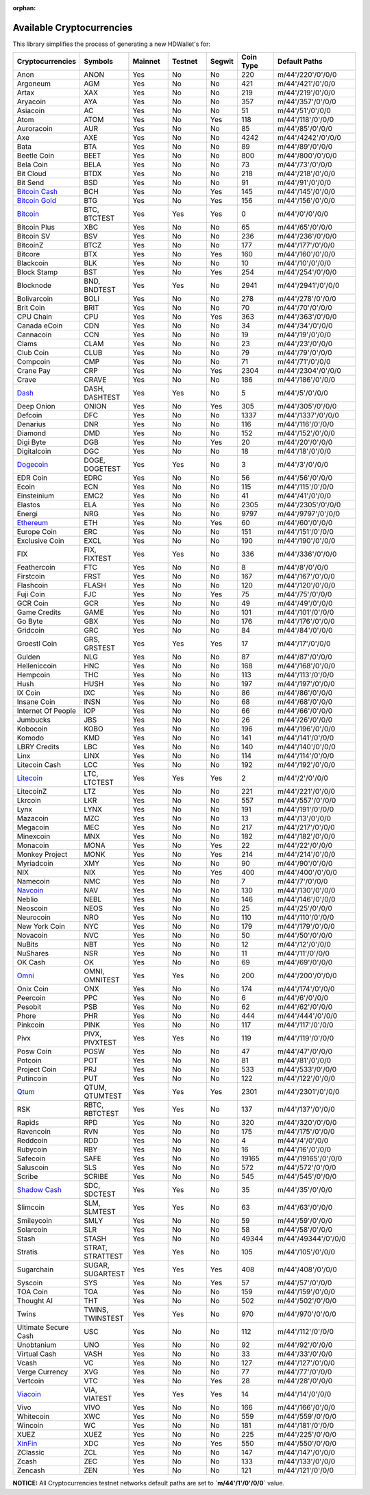 :orphan:

==========================
Available Cryptocurrencies
==========================

This library simplifies the process of generating a new HDWallet's for:

.. list-table::
   :widths: 25 25 25 25 15 25 50
   :header-rows: 1

   * - Cryptocurrencies
     - Symbols
     - Mainnet
     - Testnet
     - Segwit
     - Coin Type
     - Default Paths
   * - Anon
     - ANON
     - Yes
     - No
     - No
     - 220
     - m/44'/220'/0'/0/0
   * - Argoneum
     - AGM
     - Yes
     - No
     - No
     - 421
     - m/44'/421'/0'/0/0
   * - Artax
     - XAX
     - Yes
     - No
     - No
     - 219
     - m/44'/219'/0'/0/0
   * - Aryacoin
     - AYA
     - Yes
     - No
     - No
     - 357
     - m/44'/357'/0'/0/0
   * - Asiacoin
     - AC
     - Yes
     - No
     - No
     - 51
     - m/44'/51'/0'/0/0
   * - Atom
     - ATOM
     - Yes
     - No
     - Yes
     - 118
     - m/44'/118'/0'/0/0
   * - Auroracoin
     - AUR
     - Yes
     - No
     - No
     - 85
     - m/44'/85'/0'/0/0
   * - Axe
     - AXE
     - Yes
     - No
     - No
     - 4242
     - m/44'/4242'/0'/0/0
   * - Bata
     - BTA
     - Yes
     - No
     - No
     - 89
     - m/44'/89'/0'/0/0
   * - Beetle Coin
     - BEET
     - Yes
     - No
     - No
     - 800
     - m/44'/800'/0'/0/0
   * - Bela Coin
     - BELA
     - Yes
     - No
     - No
     - 73
     - m/44'/73'/0'/0/0
   * - Bit Cloud
     - BTDX
     - Yes
     - No
     - No
     - 218
     - m/44'/218'/0'/0/0
   * - Bit Send
     - BSD
     - Yes
     - No
     - No
     - 91
     - m/44'/91'/0'/0/0
   * - `Bitcoin Cash <https://github.com/bitcoincashorg/bitcoincash.org>`_
     - BCH
     - Yes
     - No
     - Yes
     - 145
     - m/44'/145'/0'/0/0
   * - `Bitcoin Gold <https://github.com/BTCGPU/BTCGPU>`_
     - BTG
     - Yes
     - No
     - Yes
     - 156
     - m/44'/156'/0'/0/0
   * - `Bitcoin <https://github.com/bitcoin/bitcoin>`_
     - BTC, BTCTEST
     - Yes
     - Yes
     - Yes
     - 0
     - m/44'/0'/0'/0/0
   * - Bitcoin Plus
     - XBC
     - Yes
     - No
     - No
     - 65
     - m/44'/65'/0'/0/0
   * - Bitcoin SV
     - BSV
     - Yes
     - No
     - No
     - 236
     - m/44'/236'/0'/0/0
   * - BitcoinZ
     - BTCZ
     - Yes
     - No
     - No
     - 177
     - m/44'/177'/0'/0/0
   * - Bitcore
     - BTX
     - Yes
     - No
     - Yes
     - 160
     - m/44'/160'/0'/0/0
   * - Blackcoin
     - BLK
     - Yes
     - No
     - No
     - 10
     - m/44'/10'/0'/0/0
   * - Block Stamp
     - BST
     - Yes
     - No
     - Yes
     - 254
     - m/44'/254'/0'/0/0
   * - Blocknode
     - BND, BNDTEST
     - Yes
     - Yes
     - No
     - 2941
     - m/44'/2941'/0'/0/0
   * - Bolivarcoin
     - BOLI
     - Yes
     - No
     - No
     - 278
     - m/44'/278'/0'/0/0
   * - Brit Coin
     - BRIT
     - Yes
     - No
     - No
     - 70
     - m/44'/70'/0'/0/0
   * - CPU Chain
     - CPU
     - Yes
     - No
     - Yes
     - 363
     - m/44'/363'/0'/0/0
   * - Canada eCoin
     - CDN
     - Yes
     - No
     - No
     - 34
     - m/44'/34'/0'/0/0
   * - Cannacoin
     - CCN
     - Yes
     - No
     - No
     - 19
     - m/44'/19'/0'/0/0
   * - Clams
     - CLAM
     - Yes
     - No
     - No
     - 23
     - m/44'/23'/0'/0/0
   * - Club Coin
     - CLUB
     - Yes
     - No
     - No
     - 79
     - m/44'/79'/0'/0/0
   * - Compcoin
     - CMP
     - Yes
     - No
     - No
     - 71
     - m/44'/71'/0'/0/0
   * - Crane Pay
     - CRP
     - Yes
     - No
     - Yes
     - 2304
     - m/44'/2304'/0'/0/0
   * - Crave
     - CRAVE
     - Yes
     - No
     - No
     - 186
     - m/44'/186'/0'/0/0
   * - `Dash <https://github.com/dashpay/dash>`_
     - DASH, DASHTEST
     - Yes
     - Yes
     - No
     - 5
     - m/44'/5'/0'/0/0
   * - Deep Onion
     - ONION
     - Yes
     - No
     - Yes
     - 305
     - m/44'/305'/0'/0/0
   * - Defcoin
     - DFC
     - Yes
     - No
     - No
     - 1337
     - m/44'/1337'/0'/0/0
   * - Denarius
     - DNR
     - Yes
     - No
     - No
     - 116
     - m/44'/116'/0'/0/0
   * - Diamond
     - DMD
     - Yes
     - No
     - No
     - 152
     - m/44'/152'/0'/0/0
   * - Digi Byte
     - DGB
     - Yes
     - No
     - Yes
     - 20
     - m/44'/20'/0'/0/0
   * - Digitalcoin
     - DGC
     - Yes
     - No
     - No
     - 18
     - m/44'/18'/0'/0/0
   * - `Dogecoin <https://github.com/dogecoin/dogecoin>`_
     - DOGE, DOGETEST
     - Yes
     - Yes
     - No
     - 3
     - m/44'/3'/0'/0/0
   * - EDR Coin
     - EDRC
     - Yes
     - No
     - No
     - 56
     - m/44'/56'/0'/0/0
   * - Ecoin
     - ECN
     - Yes
     - No
     - No
     - 115
     - m/44'/115'/0'/0/0
   * - Einsteinium
     - EMC2
     - Yes
     - No
     - No
     - 41
     - m/44'/41'/0'/0/0
   * - Elastos
     - ELA
     - Yes
     - No
     - No
     - 2305
     - m/44'/2305'/0'/0/0
   * - Energi
     - NRG
     - Yes
     - No
     - No
     - 9797
     - m/44'/9797'/0'/0/0
   * - `Ethereum <https://github.com/ethereum/go-ethereum>`_
     - ETH
     - Yes
     - No
     - Yes
     - 60
     - m/44'/60'/0'/0/0
   * - Europe Coin
     - ERC
     - Yes
     - No
     - No
     - 151
     - m/44'/151'/0'/0/0
   * - Exclusive Coin
     - EXCL
     - Yes
     - No
     - No
     - 190
     - m/44'/190'/0'/0/0
   * - FIX
     - FIX, FIXTEST
     - Yes
     - Yes
     - No
     - 336
     - m/44'/336'/0'/0/0
   * - Feathercoin
     - FTC
     - Yes
     - No
     - No
     - 8
     - m/44'/8'/0'/0/0
   * - Firstcoin
     - FRST
     - Yes
     - No
     - No
     - 167
     - m/44'/167'/0'/0/0
   * - Flashcoin
     - FLASH
     - Yes
     - No
     - No
     - 120
     - m/44'/120'/0'/0/0
   * - Fuji Coin
     - FJC
     - Yes
     - No
     - Yes
     - 75
     - m/44'/75'/0'/0/0
   * - GCR Coin
     - GCR
     - Yes
     - No
     - No
     - 49
     - m/44'/49'/0'/0/0
   * - Game Credits
     - GAME
     - Yes
     - No
     - No
     - 101
     - m/44'/101'/0'/0/0
   * - Go Byte
     - GBX
     - Yes
     - No
     - No
     - 176
     - m/44'/176'/0'/0/0
   * - Gridcoin
     - GRC
     - Yes
     - No
     - No
     - 84
     - m/44'/84'/0'/0/0
   * - Groestl Coin
     - GRS, GRSTEST
     - Yes
     - Yes
     - Yes
     - 17
     - m/44'/17'/0'/0/0
   * - Gulden
     - NLG
     - Yes
     - No
     - No
     - 87
     - m/44'/87'/0'/0/0
   * - Helleniccoin
     - HNC
     - Yes
     - No
     - No
     - 168
     - m/44'/168'/0'/0/0
   * - Hempcoin
     - THC
     - Yes
     - No
     - No
     - 113
     - m/44'/113'/0'/0/0
   * - Hush
     - HUSH
     - Yes
     - No
     - No
     - 197
     - m/44'/197'/0'/0/0
   * - IX Coin
     - IXC
     - Yes
     - No
     - No
     - 86
     - m/44'/86'/0'/0/0
   * - Insane Coin
     - INSN
     - Yes
     - No
     - No
     - 68
     - m/44'/68'/0'/0/0
   * - Internet Of People
     - IOP
     - Yes
     - No
     - No
     - 66
     - m/44'/66'/0'/0/0
   * - Jumbucks
     - JBS
     - Yes
     - No
     - No
     - 26
     - m/44'/26'/0'/0/0
   * - Kobocoin
     - KOBO
     - Yes
     - No
     - No
     - 196
     - m/44'/196'/0'/0/0
   * - Komodo
     - KMD
     - Yes
     - No
     - No
     - 141
     - m/44'/141'/0'/0/0
   * - LBRY Credits
     - LBC
     - Yes
     - No
     - No
     - 140
     - m/44'/140'/0'/0/0
   * - Linx
     - LINX
     - Yes
     - No
     - No
     - 114
     - m/44'/114'/0'/0/0
   * - Litecoin Cash
     - LCC
     - Yes
     - No
     - No
     - 192
     - m/44'/192'/0'/0/0
   * - `Litecoin <https://github.com/litecoin-project/litecoin>`_
     - LTC, LTCTEST
     - Yes
     - Yes
     - Yes
     - 2
     - m/44'/2'/0'/0/0
   * - LitecoinZ
     - LTZ
     - Yes
     - No
     - No
     - 221
     - m/44'/221'/0'/0/0
   * - Lkrcoin
     - LKR
     - Yes
     - No
     - No
     - 557
     - m/44'/557'/0'/0/0
   * - Lynx
     - LYNX
     - Yes
     - No
     - No
     - 191
     - m/44'/191'/0'/0/0
   * - Mazacoin
     - MZC
     - Yes
     - No
     - No
     - 13
     - m/44'/13'/0'/0/0
   * - Megacoin
     - MEC
     - Yes
     - No
     - No
     - 217
     - m/44'/217'/0'/0/0
   * - Minexcoin
     - MNX
     - Yes
     - No
     - No
     - 182
     - m/44'/182'/0'/0/0
   * - Monacoin
     - MONA
     - Yes
     - No
     - Yes
     - 22
     - m/44'/22'/0'/0/0
   * - Monkey Project
     - MONK
     - Yes
     - No
     - Yes
     - 214
     - m/44'/214'/0'/0/0
   * - Myriadcoin
     - XMY
     - Yes
     - No
     - No
     - 90
     - m/44'/90'/0'/0/0
   * - NIX
     - NIX
     - Yes
     - No
     - Yes
     - 400
     - m/44'/400'/0'/0/0
   * - Namecoin
     - NMC
     - Yes
     - No
     - No
     - 7
     - m/44'/7'/0'/0/0
   * - `Navcoin <https://github.com/navcoin/navcoin-core>`_
     - NAV
     - Yes
     - No
     - No
     - 130
     - m/44'/130'/0'/0/0
   * - Neblio
     - NEBL
     - Yes
     - No
     - No
     - 146
     - m/44'/146'/0'/0/0
   * - Neoscoin
     - NEOS
     - Yes
     - No
     - No
     - 25
     - m/44'/25'/0'/0/0
   * - Neurocoin
     - NRO
     - Yes
     - No
     - No
     - 110
     - m/44'/110'/0'/0/0
   * - New York Coin
     - NYC
     - Yes
     - No
     - No
     - 179
     - m/44'/179'/0'/0/0
   * - Novacoin
     - NVC
     - Yes
     - No
     - No
     - 50
     - m/44'/50'/0'/0/0
   * - NuBits
     - NBT
     - Yes
     - No
     - No
     - 12
     - m/44'/12'/0'/0/0
   * - NuShares
     - NSR
     - Yes
     - No
     - No
     - 11
     - m/44'/11'/0'/0/0
   * - OK Cash
     - OK
     - Yes
     - No
     - No
     - 69
     - m/44'/69'/0'/0/0
   * - `Omni <https://github.com/omnilayer/omnicore>`_
     - OMNI, OMNITEST
     - Yes
     - Yes
     - No
     - 200
     - m/44'/200'/0'/0/0
   * - Onix Coin
     - ONX
     - Yes
     - No
     - No
     - 174
     - m/44'/174'/0'/0/0
   * - Peercoin
     - PPC
     - Yes
     - No
     - No
     - 6
     - m/44'/6'/0'/0/0
   * - Pesobit
     - PSB
     - Yes
     - No
     - No
     - 62
     - m/44'/62'/0'/0/0
   * - Phore
     - PHR
     - Yes
     - No
     - No
     - 444
     - m/44'/444'/0'/0/0
   * - Pinkcoin
     - PINK
     - Yes
     - No
     - No
     - 117
     - m/44'/117'/0'/0/0
   * - Pivx
     - PIVX, PIVXTEST
     - Yes
     - Yes
     - No
     - 119
     - m/44'/119'/0'/0/0
   * - Posw Coin
     - POSW
     - Yes
     - No
     - No
     - 47
     - m/44'/47'/0'/0/0
   * - Potcoin
     - POT
     - Yes
     - No
     - No
     - 81
     - m/44'/81'/0'/0/0
   * - Project Coin
     - PRJ
     - Yes
     - No
     - No
     - 533
     - m/44'/533'/0'/0/0
   * - Putincoin
     - PUT
     - Yes
     - No
     - No
     - 122
     - m/44'/122'/0'/0/0
   * - `Qtum <https://github.com/qtumproject/qtum>`_
     - QTUM, QTUMTEST
     - Yes
     - Yes
     - Yes
     - 2301
     - m/44'/2301'/0'/0/0
   * - RSK
     - RBTC, RBTCTEST
     - Yes
     - Yes
     - No
     - 137
     - m/44'/137'/0'/0/0
   * - Rapids
     - RPD
     - Yes
     - No
     - No
     - 320
     - m/44'/320'/0'/0/0
   * - Ravencoin
     - RVN
     - Yes
     - No
     - No
     - 175
     - m/44'/175'/0'/0/0
   * - Reddcoin
     - RDD
     - Yes
     - No
     - No
     - 4
     - m/44'/4'/0'/0/0
   * - Rubycoin
     - RBY
     - Yes
     - No
     - No
     - 16
     - m/44'/16'/0'/0/0
   * - Safecoin
     - SAFE
     - Yes
     - No
     - No
     - 19165
     - m/44'/19165'/0'/0/0
   * - Saluscoin
     - SLS
     - Yes
     - No
     - No
     - 572
     - m/44'/572'/0'/0/0
   * - Scribe
     - SCRIBE
     - Yes
     - No
     - No
     - 545
     - m/44'/545'/0'/0/0
   * - `Shadow Cash <https://github.com/shadowproject/shadow>`_
     - SDC, SDCTEST
     - Yes
     - Yes
     - No
     - 35
     - m/44'/35'/0'/0/0
   * - Slimcoin
     - SLM, SLMTEST
     - Yes
     - Yes
     - No
     - 63
     - m/44'/63'/0'/0/0
   * - Smileycoin
     - SMLY
     - Yes
     - No
     - No
     - 59
     - m/44'/59'/0'/0/0
   * - Solarcoin
     - SLR
     - Yes
     - No
     - No
     - 58
     - m/44'/58'/0'/0/0
   * - Stash
     - STASH
     - Yes
     - No
     - No
     - 49344
     - m/44'/49344'/0'/0/0
   * - Stratis
     - STRAT, STRATTEST
     - Yes
     - Yes
     - No
     - 105
     - m/44'/105'/0'/0/0
   * - Sugarchain
     - SUGAR, SUGARTEST
     - Yes
     - Yes
     - Yes
     - 408
     - m/44'/408'/0'/0/0
   * - Syscoin
     - SYS
     - Yes
     - No
     - Yes
     - 57
     - m/44'/57'/0'/0/0
   * - TOA Coin
     - TOA
     - Yes
     - No
     - No
     - 159
     - m/44'/159'/0'/0/0
   * - Thought AI
     - THT
     - Yes
     - No
     - No
     - 502
     - m/44'/502'/0'/0/0
   * - Twins
     - TWINS, TWINSTEST
     - Yes
     - Yes
     - No
     - 970
     - m/44'/970'/0'/0/0
   * - Ultimate Secure Cash
     - USC
     - Yes
     - No
     - No
     - 112
     - m/44'/112'/0'/0/0
   * - Unobtanium
     - UNO
     - Yes
     - No
     - No
     - 92
     - m/44'/92'/0'/0/0
   * - Virtual Cash
     - VASH
     - Yes
     - No
     - No
     - 33
     - m/44'/33'/0'/0/0
   * - Vcash
     - VC
     - Yes
     - No
     - No
     - 127
     - m/44'/127'/0'/0/0
   * - Verge Currency
     - XVG
     - Yes
     - No
     - No
     - 77
     - m/44'/77'/0'/0/0
   * - Vertcoin
     - VTC
     - Yes
     - No
     - Yes
     - 28
     - m/44'/28'/0'/0/0
   * - `Viacoin <https://github.com/viacoin/viacore-viacoin>`_
     - VIA, VIATEST
     - Yes
     - Yes
     - Yes
     - 14
     - m/44'/14'/0'/0/0
   * - Vivo
     - VIVO
     - Yes
     - No
     - No
     - 166
     - m/44'/166'/0'/0/0
   * - Whitecoin
     - XWC
     - Yes
     - No
     - No
     - 559
     - m/44'/559'/0'/0/0
   * - Wincoin
     - WC
     - Yes
     - No
     - No
     - 181
     - m/44'/181'/0'/0/0
   * - XUEZ
     - XUEZ
     - Yes
     - No
     - No
     - 225
     - m/44'/225'/0'/0/0
   * - `XinFin <https://github.com/XinFinOrg/XDPoSChain>`_
     - XDC
     - Yes
     - No
     - Yes
     - 550
     - m/44'/550'/0'/0/0
   * - ZClassic
     - ZCL
     - Yes
     - No
     - No
     - 147
     - m/44'/147'/0'/0/0
   * - Zcash
     - ZEC
     - Yes
     - No
     - No
     - 133
     - m/44'/133'/0'/0/0
   * - Zencash
     - ZEN
     - Yes
     - No
     - No
     - 121
     - m/44'/121'/0'/0/0

**NOTICE:** All Cryptocurrencies testnet networks default paths are set to **`m/44'/1'/0'/0/0`** value.
